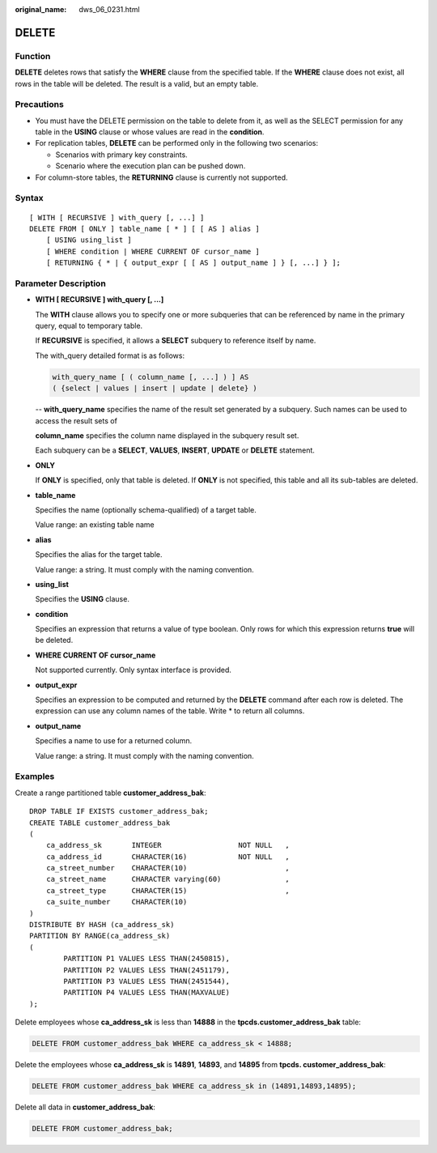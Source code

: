 :original_name: dws_06_0231.html

.. _dws_06_0231:

DELETE
======

Function
--------

**DELETE** deletes rows that satisfy the **WHERE** clause from the specified table. If the **WHERE** clause does not exist, all rows in the table will be deleted. The result is a valid, but an empty table.

Precautions
-----------

-  You must have the DELETE permission on the table to delete from it, as well as the SELECT permission for any table in the **USING** clause or whose values are read in the **condition**.
-  For replication tables, **DELETE** can be performed only in the following two scenarios:

   -  Scenarios with primary key constraints.
   -  Scenario where the execution plan can be pushed down.

-  For column-store tables, the **RETURNING** clause is currently not supported.

Syntax
------

::

   [ WITH [ RECURSIVE ] with_query [, ...] ]
   DELETE FROM [ ONLY ] table_name [ * ] [ [ AS ] alias ]
       [ USING using_list ]
       [ WHERE condition | WHERE CURRENT OF cursor_name ]
       [ RETURNING { * | { output_expr [ [ AS ] output_name ] } [, ...] } ];

Parameter Description
---------------------

-  **WITH [ RECURSIVE ] with_query [, ...]**

   The **WITH** clause allows you to specify one or more subqueries that can be referenced by name in the primary query, equal to temporary table.

   If **RECURSIVE** is specified, it allows a **SELECT** subquery to reference itself by name.

   The with_query detailed format is as follows:

   .. code-block::

      with_query_name [ ( column_name [, ...] ) ] AS
      ( {select | values | insert | update | delete} )

   -- **with_query_name** specifies the name of the result set generated by a subquery. Such names can be used to access the result sets of

   **column_name** specifies the column name displayed in the subquery result set.

   Each subquery can be a **SELECT**, **VALUES**, **INSERT**, **UPDATE** or **DELETE** statement.

-  **ONLY**

   If **ONLY** is specified, only that table is deleted. If **ONLY** is not specified, this table and all its sub-tables are deleted.

-  **table_name**

   Specifies the name (optionally schema-qualified) of a target table.

   Value range: an existing table name

-  **alias**

   Specifies the alias for the target table.

   Value range: a string. It must comply with the naming convention.

-  **using_list**

   Specifies the **USING** clause.

-  **condition**

   Specifies an expression that returns a value of type boolean. Only rows for which this expression returns **true** will be deleted.

-  **WHERE CURRENT OF cursor_name**

   Not supported currently. Only syntax interface is provided.

-  **output_expr**

   Specifies an expression to be computed and returned by the **DELETE** command after each row is deleted. The expression can use any column names of the table. Write \* to return all columns.

-  **output_name**

   Specifies a name to use for a returned column.

   Value range: a string. It must comply with the naming convention.

Examples
--------

Create a range partitioned table **customer_address_bak**:

::

   DROP TABLE IF EXISTS customer_address_bak;
   CREATE TABLE customer_address_bak
   (
       ca_address_sk       INTEGER                  NOT NULL   ,
       ca_address_id       CHARACTER(16)            NOT NULL   ,
       ca_street_number    CHARACTER(10)                       ,
       ca_street_name      CHARACTER varying(60)               ,
       ca_street_type      CHARACTER(15)                       ,
       ca_suite_number     CHARACTER(10)
   )
   DISTRIBUTE BY HASH (ca_address_sk)
   PARTITION BY RANGE(ca_address_sk)
   (
           PARTITION P1 VALUES LESS THAN(2450815),
           PARTITION P2 VALUES LESS THAN(2451179),
           PARTITION P3 VALUES LESS THAN(2451544),
           PARTITION P4 VALUES LESS THAN(MAXVALUE)
   );

Delete employees whose **ca_address_sk** is less than **14888** in the **tpcds.customer_address_bak** table:

.. code-block:: text

   DELETE FROM customer_address_bak WHERE ca_address_sk < 14888;

Delete the employees whose **ca_address_sk** is **14891**, **14893**, and **14895** from **tpcds. customer_address_bak**:

.. code-block:: text

   DELETE FROM customer_address_bak WHERE ca_address_sk in (14891,14893,14895);

Delete all data in **customer_address_bak**:

.. code-block:: text

   DELETE FROM customer_address_bak;

